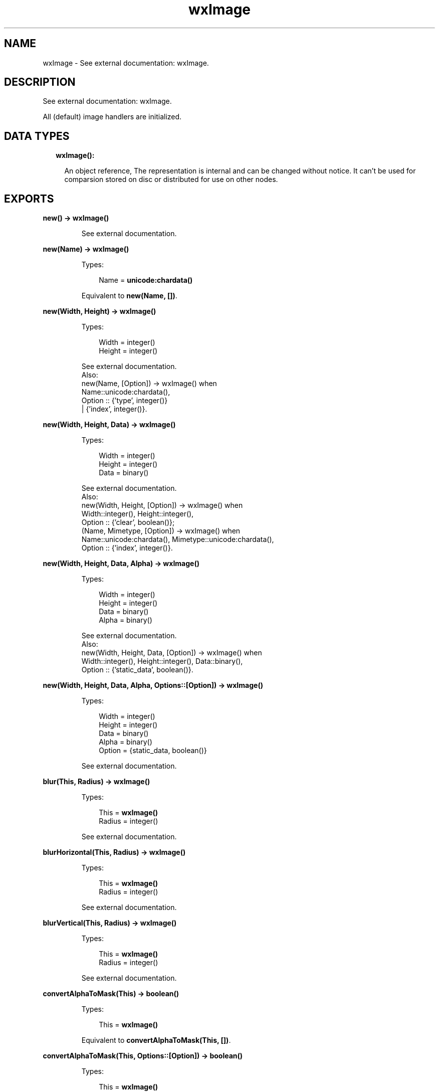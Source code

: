 .TH wxImage 3 "wx 1.8" "" "Erlang Module Definition"
.SH NAME
wxImage \- See external documentation: wxImage.
.SH DESCRIPTION
.LP
See external documentation: wxImage\&.
.LP
All (default) image handlers are initialized\&.
.SH "DATA TYPES"

.RS 2
.TP 2
.B
wxImage():

.RS 2
.LP
An object reference, The representation is internal and can be changed without notice\&. It can\&'t be used for comparsion stored on disc or distributed for use on other nodes\&.
.RE
.RE
.SH EXPORTS
.LP
.B
new() -> \fBwxImage()\fR\&
.br
.RS
.LP
See external documentation\&.
.RE
.LP
.B
new(Name) -> \fBwxImage()\fR\&
.br
.RS
.LP
Types:

.RS 3
Name = \fBunicode:chardata()\fR\&
.br
.RE
.RE
.RS
.LP
Equivalent to \fBnew(Name, [])\fR\&\&.
.RE
.LP
.B
new(Width, Height) -> \fBwxImage()\fR\&
.br
.RS
.LP
Types:

.RS 3
Width = integer()
.br
Height = integer()
.br
.RE
.RE
.RS
.LP
See external documentation\&. 
.br
Also:
.br
new(Name, [Option]) -> wxImage() when
.br
Name::unicode:chardata(),
.br
Option :: {\&'type\&', integer()}
.br
| {\&'index\&', integer()}\&.
.br

.RE
.LP
.B
new(Width, Height, Data) -> \fBwxImage()\fR\&
.br
.RS
.LP
Types:

.RS 3
Width = integer()
.br
Height = integer()
.br
Data = binary()
.br
.RE
.RE
.RS
.LP
See external documentation\&. 
.br
Also:
.br
new(Width, Height, [Option]) -> wxImage() when
.br
Width::integer(), Height::integer(),
.br
Option :: {\&'clear\&', boolean()};
.br
(Name, Mimetype, [Option]) -> wxImage() when
.br
Name::unicode:chardata(), Mimetype::unicode:chardata(),
.br
Option :: {\&'index\&', integer()}\&.
.br

.RE
.LP
.B
new(Width, Height, Data, Alpha) -> \fBwxImage()\fR\&
.br
.RS
.LP
Types:

.RS 3
Width = integer()
.br
Height = integer()
.br
Data = binary()
.br
Alpha = binary()
.br
.RE
.RE
.RS
.LP
See external documentation\&. 
.br
Also:
.br
new(Width, Height, Data, [Option]) -> wxImage() when
.br
Width::integer(), Height::integer(), Data::binary(),
.br
Option :: {\&'static_data\&', boolean()}\&.
.br

.RE
.LP
.B
new(Width, Height, Data, Alpha, Options::[Option]) -> \fBwxImage()\fR\&
.br
.RS
.LP
Types:

.RS 3
Width = integer()
.br
Height = integer()
.br
Data = binary()
.br
Alpha = binary()
.br
Option = {static_data, boolean()}
.br
.RE
.RE
.RS
.LP
See external documentation\&.
.RE
.LP
.B
blur(This, Radius) -> \fBwxImage()\fR\&
.br
.RS
.LP
Types:

.RS 3
This = \fBwxImage()\fR\&
.br
Radius = integer()
.br
.RE
.RE
.RS
.LP
See external documentation\&.
.RE
.LP
.B
blurHorizontal(This, Radius) -> \fBwxImage()\fR\&
.br
.RS
.LP
Types:

.RS 3
This = \fBwxImage()\fR\&
.br
Radius = integer()
.br
.RE
.RE
.RS
.LP
See external documentation\&.
.RE
.LP
.B
blurVertical(This, Radius) -> \fBwxImage()\fR\&
.br
.RS
.LP
Types:

.RS 3
This = \fBwxImage()\fR\&
.br
Radius = integer()
.br
.RE
.RE
.RS
.LP
See external documentation\&.
.RE
.LP
.B
convertAlphaToMask(This) -> boolean()
.br
.RS
.LP
Types:

.RS 3
This = \fBwxImage()\fR\&
.br
.RE
.RE
.RS
.LP
Equivalent to \fBconvertAlphaToMask(This, [])\fR\&\&.
.RE
.LP
.B
convertAlphaToMask(This, Options::[Option]) -> boolean()
.br
.RS
.LP
Types:

.RS 3
This = \fBwxImage()\fR\&
.br
Option = {threshold, integer()}
.br
.RE
.RE
.RS
.LP
See external documentation\&.
.RE
.LP
.B
convertToGreyscale(This) -> \fBwxImage()\fR\&
.br
.RS
.LP
Types:

.RS 3
This = \fBwxImage()\fR\&
.br
.RE
.RE
.RS
.LP
Equivalent to \fBconvertToGreyscale(This, [])\fR\&\&.
.RE
.LP
.B
convertToGreyscale(This, Options::[Option]) -> \fBwxImage()\fR\&
.br
.RS
.LP
Types:

.RS 3
This = \fBwxImage()\fR\&
.br
Option = {lr, number()} | {lg, number()} | {lb, number()}
.br
.RE
.RE
.RS
.LP
See external documentation\&.
.RE
.LP
.B
convertToMono(This, R, G, B) -> \fBwxImage()\fR\&
.br
.RS
.LP
Types:

.RS 3
This = \fBwxImage()\fR\&
.br
R = integer()
.br
G = integer()
.br
B = integer()
.br
.RE
.RE
.RS
.LP
See external documentation\&.
.RE
.LP
.B
copy(This) -> \fBwxImage()\fR\&
.br
.RS
.LP
Types:

.RS 3
This = \fBwxImage()\fR\&
.br
.RE
.RE
.RS
.LP
See external documentation\&.
.RE
.LP
.B
create(This, Width, Height) -> boolean()
.br
.RS
.LP
Types:

.RS 3
This = \fBwxImage()\fR\&
.br
Width = integer()
.br
Height = integer()
.br
.RE
.RE
.RS
.LP
Equivalent to \fBcreate(This, Width, Height, [])\fR\&\&.
.RE
.LP
.B
create(This, Width, Height, Data) -> boolean()
.br
.RS
.LP
Types:

.RS 3
This = \fBwxImage()\fR\&
.br
Width = integer()
.br
Height = integer()
.br
Data = binary()
.br
.RE
.RE
.RS
.LP
See external documentation\&. 
.br
Also:
.br
create(This, Width, Height, [Option]) -> boolean() when
.br
This::wxImage(), Width::integer(), Height::integer(),
.br
Option :: {\&'clear\&', boolean()}\&.
.br

.RE
.LP
.B
create(This, Width, Height, Data, Alpha) -> boolean()
.br
.RS
.LP
Types:

.RS 3
This = \fBwxImage()\fR\&
.br
Width = integer()
.br
Height = integer()
.br
Data = binary()
.br
Alpha = binary()
.br
.RE
.RE
.RS
.LP
See external documentation\&. 
.br
Also:
.br
create(This, Width, Height, Data, [Option]) -> boolean() when
.br
This::wxImage(), Width::integer(), Height::integer(), Data::binary(),
.br
Option :: {\&'static_data\&', boolean()}\&.
.br

.RE
.LP
.B
create(This, Width, Height, Data, Alpha, Options::[Option]) -> boolean()
.br
.RS
.LP
Types:

.RS 3
This = \fBwxImage()\fR\&
.br
Width = integer()
.br
Height = integer()
.br
Data = binary()
.br
Alpha = binary()
.br
Option = {static_data, boolean()}
.br
.RE
.RE
.RS
.LP
See external documentation\&.
.RE
.LP
.B
Destroy(This) -> ok
.br
.RS
.LP
Types:

.RS 3
This = \fBwxImage()\fR\&
.br
.RE
.RE
.RS
.LP
See external documentation\&.
.RE
.LP
.B
findFirstUnusedColour(This) -> Result
.br
.RS
.LP
Types:

.RS 3
Result = {Res::boolean(), R::integer(), G::integer(), B::integer()}
.br
This = \fBwxImage()\fR\&
.br
.RE
.RE
.RS
.LP
Equivalent to \fBfindFirstUnusedColour(This, [])\fR\&\&.
.RE
.LP
.B
findFirstUnusedColour(This, Options::[Option]) -> Result
.br
.RS
.LP
Types:

.RS 3
Result = {Res::boolean(), R::integer(), G::integer(), B::integer()}
.br
This = \fBwxImage()\fR\&
.br
Option = {startR, integer()} | {startG, integer()} | {startB, integer()}
.br
.RE
.RE
.RS
.LP
See external documentation\&.
.RE
.LP
.B
getImageExtWildcard() -> \fBunicode:charlist()\fR\&
.br
.RS
.LP
See external documentation\&.
.RE
.LP
.B
getAlpha(This) -> binary()
.br
.RS
.LP
Types:

.RS 3
This = \fBwxImage()\fR\&
.br
.RE
.RE
.RS
.LP
See external documentation\&.
.RE
.LP
.B
getAlpha(This, X, Y) -> integer()
.br
.RS
.LP
Types:

.RS 3
This = \fBwxImage()\fR\&
.br
X = integer()
.br
Y = integer()
.br
.RE
.RE
.RS
.LP
See external documentation\&.
.RE
.LP
.B
getBlue(This, X, Y) -> integer()
.br
.RS
.LP
Types:

.RS 3
This = \fBwxImage()\fR\&
.br
X = integer()
.br
Y = integer()
.br
.RE
.RE
.RS
.LP
See external documentation\&.
.RE
.LP
.B
getData(This) -> binary()
.br
.RS
.LP
Types:

.RS 3
This = \fBwxImage()\fR\&
.br
.RE
.RE
.RS
.LP
See external documentation\&.
.RE
.LP
.B
getGreen(This, X, Y) -> integer()
.br
.RS
.LP
Types:

.RS 3
This = \fBwxImage()\fR\&
.br
X = integer()
.br
Y = integer()
.br
.RE
.RE
.RS
.LP
See external documentation\&.
.RE
.LP
.B
getImageCount(Name) -> integer()
.br
.RS
.LP
Types:

.RS 3
Name = \fBunicode:chardata()\fR\&
.br
.RE
.RE
.RS
.LP
Equivalent to \fBgetImageCount(Name, [])\fR\&\&.
.RE
.LP
.B
getImageCount(Name, Options::[Option]) -> integer()
.br
.RS
.LP
Types:

.RS 3
Name = \fBunicode:chardata()\fR\&
.br
Option = {type, \fBwx:wx_enum()\fR\&}
.br
.RE
.RE
.RS
.LP
See external documentation\&. 
.br
Type = ?wxBITMAP_TYPE_INVALID | ?wxBITMAP_TYPE_BMP | ?wxBITMAP_TYPE_BMP_RESOURCE | ?wxBITMAP_TYPE_RESOURCE | ?wxBITMAP_TYPE_ICO | ?wxBITMAP_TYPE_ICO_RESOURCE | ?wxBITMAP_TYPE_CUR | ?wxBITMAP_TYPE_CUR_RESOURCE | ?wxBITMAP_TYPE_XBM | ?wxBITMAP_TYPE_XBM_DATA | ?wxBITMAP_TYPE_XPM | ?wxBITMAP_TYPE_XPM_DATA | ?wxBITMAP_TYPE_TIF | ?wxBITMAP_TYPE_TIF_RESOURCE | ?wxBITMAP_TYPE_GIF | ?wxBITMAP_TYPE_GIF_RESOURCE | ?wxBITMAP_TYPE_PNG | ?wxBITMAP_TYPE_PNG_RESOURCE | ?wxBITMAP_TYPE_JPEG | ?wxBITMAP_TYPE_JPEG_RESOURCE | ?wxBITMAP_TYPE_PNM | ?wxBITMAP_TYPE_PNM_RESOURCE | ?wxBITMAP_TYPE_PCX | ?wxBITMAP_TYPE_PCX_RESOURCE | ?wxBITMAP_TYPE_PICT | ?wxBITMAP_TYPE_PICT_RESOURCE | ?wxBITMAP_TYPE_ICON | ?wxBITMAP_TYPE_ICON_RESOURCE | ?wxBITMAP_TYPE_ANI | ?wxBITMAP_TYPE_IFF | ?wxBITMAP_TYPE_TGA | ?wxBITMAP_TYPE_MACCURSOR | ?wxBITMAP_TYPE_MACCURSOR_RESOURCE | ?wxBITMAP_TYPE_ANY
.RE
.LP
.B
getHeight(This) -> integer()
.br
.RS
.LP
Types:

.RS 3
This = \fBwxImage()\fR\&
.br
.RE
.RE
.RS
.LP
See external documentation\&.
.RE
.LP
.B
getMaskBlue(This) -> integer()
.br
.RS
.LP
Types:

.RS 3
This = \fBwxImage()\fR\&
.br
.RE
.RE
.RS
.LP
See external documentation\&.
.RE
.LP
.B
getMaskGreen(This) -> integer()
.br
.RS
.LP
Types:

.RS 3
This = \fBwxImage()\fR\&
.br
.RE
.RE
.RS
.LP
See external documentation\&.
.RE
.LP
.B
getMaskRed(This) -> integer()
.br
.RS
.LP
Types:

.RS 3
This = \fBwxImage()\fR\&
.br
.RE
.RE
.RS
.LP
See external documentation\&.
.RE
.LP
.B
getOrFindMaskColour(This) -> Result
.br
.RS
.LP
Types:

.RS 3
Result = {Res::boolean(), R::integer(), G::integer(), B::integer()}
.br
This = \fBwxImage()\fR\&
.br
.RE
.RE
.RS
.LP
See external documentation\&.
.RE
.LP
.B
getPalette(This) -> \fBwxPalette:wxPalette()\fR\&
.br
.RS
.LP
Types:

.RS 3
This = \fBwxImage()\fR\&
.br
.RE
.RE
.RS
.LP
See external documentation\&.
.RE
.LP
.B
getRed(This, X, Y) -> integer()
.br
.RS
.LP
Types:

.RS 3
This = \fBwxImage()\fR\&
.br
X = integer()
.br
Y = integer()
.br
.RE
.RE
.RS
.LP
See external documentation\&.
.RE
.LP
.B
getSubImage(This, Rect) -> \fBwxImage()\fR\&
.br
.RS
.LP
Types:

.RS 3
This = \fBwxImage()\fR\&
.br
Rect = {X::integer(), Y::integer(), W::integer(), H::integer()}
.br
.RE
.RE
.RS
.LP
See external documentation\&.
.RE
.LP
.B
getWidth(This) -> integer()
.br
.RS
.LP
Types:

.RS 3
This = \fBwxImage()\fR\&
.br
.RE
.RE
.RS
.LP
See external documentation\&.
.RE
.LP
.B
hasAlpha(This) -> boolean()
.br
.RS
.LP
Types:

.RS 3
This = \fBwxImage()\fR\&
.br
.RE
.RE
.RS
.LP
See external documentation\&.
.RE
.LP
.B
hasMask(This) -> boolean()
.br
.RS
.LP
Types:

.RS 3
This = \fBwxImage()\fR\&
.br
.RE
.RE
.RS
.LP
See external documentation\&.
.RE
.LP
.B
getOption(This, Name) -> \fBunicode:charlist()\fR\&
.br
.RS
.LP
Types:

.RS 3
This = \fBwxImage()\fR\&
.br
Name = \fBunicode:chardata()\fR\&
.br
.RE
.RE
.RS
.LP
See external documentation\&.
.RE
.LP
.B
getOptionInt(This, Name) -> integer()
.br
.RS
.LP
Types:

.RS 3
This = \fBwxImage()\fR\&
.br
Name = \fBunicode:chardata()\fR\&
.br
.RE
.RE
.RS
.LP
See external documentation\&.
.RE
.LP
.B
hasOption(This, Name) -> boolean()
.br
.RS
.LP
Types:

.RS 3
This = \fBwxImage()\fR\&
.br
Name = \fBunicode:chardata()\fR\&
.br
.RE
.RE
.RS
.LP
See external documentation\&.
.RE
.LP
.B
initAlpha(This) -> ok
.br
.RS
.LP
Types:

.RS 3
This = \fBwxImage()\fR\&
.br
.RE
.RE
.RS
.LP
See external documentation\&.
.RE
.LP
.B
initStandardHandlers() -> ok
.br
.RS
.LP
See external documentation\&.
.RE
.LP
.B
isTransparent(This, X, Y) -> boolean()
.br
.RS
.LP
Types:

.RS 3
This = \fBwxImage()\fR\&
.br
X = integer()
.br
Y = integer()
.br
.RE
.RE
.RS
.LP
Equivalent to \fBisTransparent(This, X, Y, [])\fR\&\&.
.RE
.LP
.B
isTransparent(This, X, Y, Options::[Option]) -> boolean()
.br
.RS
.LP
Types:

.RS 3
This = \fBwxImage()\fR\&
.br
X = integer()
.br
Y = integer()
.br
Option = {threshold, integer()}
.br
.RE
.RE
.RS
.LP
See external documentation\&.
.RE
.LP
.B
loadFile(This, Name) -> boolean()
.br
.RS
.LP
Types:

.RS 3
This = \fBwxImage()\fR\&
.br
Name = \fBunicode:chardata()\fR\&
.br
.RE
.RE
.RS
.LP
Equivalent to \fBloadFile(This, Name, [])\fR\&\&.
.RE
.LP
.B
loadFile(This, Name, Options::[Option]) -> boolean()
.br
.RS
.LP
Types:

.RS 3
This = \fBwxImage()\fR\&
.br
Name = \fBunicode:chardata()\fR\&
.br
Option = {type, integer()} | {index, integer()}
.br
.RE
.RE
.RS
.LP
See external documentation\&.
.RE
.LP
.B
loadFile(This, Name, Mimetype, Options::[Option]) -> boolean()
.br
.RS
.LP
Types:

.RS 3
This = \fBwxImage()\fR\&
.br
Name = \fBunicode:chardata()\fR\&
.br
Mimetype = \fBunicode:chardata()\fR\&
.br
Option = {index, integer()}
.br
.RE
.RE
.RS
.LP
See external documentation\&.
.RE
.LP
.B
ok(This) -> boolean()
.br
.RS
.LP
Types:

.RS 3
This = \fBwxImage()\fR\&
.br
.RE
.RE
.RS
.LP
See external documentation\&.
.RE
.LP
.B
removeHandler(Name) -> boolean()
.br
.RS
.LP
Types:

.RS 3
Name = \fBunicode:chardata()\fR\&
.br
.RE
.RE
.RS
.LP
See external documentation\&.
.RE
.LP
.B
mirror(This) -> \fBwxImage()\fR\&
.br
.RS
.LP
Types:

.RS 3
This = \fBwxImage()\fR\&
.br
.RE
.RE
.RS
.LP
Equivalent to \fBmirror(This, [])\fR\&\&.
.RE
.LP
.B
mirror(This, Options::[Option]) -> \fBwxImage()\fR\&
.br
.RS
.LP
Types:

.RS 3
This = \fBwxImage()\fR\&
.br
Option = {horizontally, boolean()}
.br
.RE
.RE
.RS
.LP
See external documentation\&.
.RE
.LP
.B
replace(This, R1, G1, B1, R2, G2, B2) -> ok
.br
.RS
.LP
Types:

.RS 3
This = \fBwxImage()\fR\&
.br
R1 = integer()
.br
G1 = integer()
.br
B1 = integer()
.br
R2 = integer()
.br
G2 = integer()
.br
B2 = integer()
.br
.RE
.RE
.RS
.LP
See external documentation\&.
.RE
.LP
.B
rescale(This, Width, Height) -> \fBwxImage()\fR\&
.br
.RS
.LP
Types:

.RS 3
This = \fBwxImage()\fR\&
.br
Width = integer()
.br
Height = integer()
.br
.RE
.RE
.RS
.LP
Equivalent to \fBrescale(This, Width, Height, [])\fR\&\&.
.RE
.LP
.B
rescale(This, Width, Height, Options::[Option]) -> \fBwxImage()\fR\&
.br
.RS
.LP
Types:

.RS 3
This = \fBwxImage()\fR\&
.br
Width = integer()
.br
Height = integer()
.br
Option = {quality, \fBwx:wx_enum()\fR\&}
.br
.RE
.RE
.RS
.LP
See external documentation\&. 
.br
Quality = integer
.RE
.LP
.B
resize(This, Size, Pos) -> \fBwxImage()\fR\&
.br
.RS
.LP
Types:

.RS 3
This = \fBwxImage()\fR\&
.br
Size = {W::integer(), H::integer()}
.br
Pos = {X::integer(), Y::integer()}
.br
.RE
.RE
.RS
.LP
Equivalent to \fBresize(This, Size, Pos, [])\fR\&\&.
.RE
.LP
.B
resize(This, Size, Pos, Options::[Option]) -> \fBwxImage()\fR\&
.br
.RS
.LP
Types:

.RS 3
This = \fBwxImage()\fR\&
.br
Size = {W::integer(), H::integer()}
.br
Pos = {X::integer(), Y::integer()}
.br
Option = {r, integer()} | {g, integer()} | {b, integer()}
.br
.RE
.RE
.RS
.LP
See external documentation\&.
.RE
.LP
.B
rotate(This, Angle, Centre_of_rotation) -> \fBwxImage()\fR\&
.br
.RS
.LP
Types:

.RS 3
This = \fBwxImage()\fR\&
.br
Angle = number()
.br
Centre_of_rotation = {X::integer(), Y::integer()}
.br
.RE
.RE
.RS
.LP
Equivalent to \fBrotate(This, Angle, Centre_of_rotation, [])\fR\&\&.
.RE
.LP
.B
rotate(This, Angle, Centre_of_rotation, Options::[Option]) -> \fBwxImage()\fR\&
.br
.RS
.LP
Types:

.RS 3
This = \fBwxImage()\fR\&
.br
Angle = number()
.br
Centre_of_rotation = {X::integer(), Y::integer()}
.br
Option = {interpolating, boolean()} | {offset_after_rotation, {X::integer(), Y::integer()}}
.br
.RE
.RE
.RS
.LP
See external documentation\&.
.RE
.LP
.B
rotateHue(This, Angle) -> ok
.br
.RS
.LP
Types:

.RS 3
This = \fBwxImage()\fR\&
.br
Angle = number()
.br
.RE
.RE
.RS
.LP
See external documentation\&.
.RE
.LP
.B
rotate90(This) -> \fBwxImage()\fR\&
.br
.RS
.LP
Types:

.RS 3
This = \fBwxImage()\fR\&
.br
.RE
.RE
.RS
.LP
Equivalent to \fBrotate90(This, [])\fR\&\&.
.RE
.LP
.B
rotate90(This, Options::[Option]) -> \fBwxImage()\fR\&
.br
.RS
.LP
Types:

.RS 3
This = \fBwxImage()\fR\&
.br
Option = {clockwise, boolean()}
.br
.RE
.RE
.RS
.LP
See external documentation\&.
.RE
.LP
.B
saveFile(This, Name) -> boolean()
.br
.RS
.LP
Types:

.RS 3
This = \fBwxImage()\fR\&
.br
Name = \fBunicode:chardata()\fR\&
.br
.RE
.RE
.RS
.LP
See external documentation\&.
.RE
.LP
.B
saveFile(This, Name, Type) -> boolean()
.br
.RS
.LP
Types:

.RS 3
This = \fBwxImage()\fR\&
.br
Name = \fBunicode:chardata()\fR\&
.br
Type = integer()
.br
.RE
.RE
.RS
.LP
See external documentation\&. 
.br
Also:
.br
saveFile(This, Name, Mimetype) -> boolean() when
.br
This::wxImage(), Name::unicode:chardata(), Mimetype::unicode:chardata()\&.
.br

.RE
.LP
.B
scale(This, Width, Height) -> \fBwxImage()\fR\&
.br
.RS
.LP
Types:

.RS 3
This = \fBwxImage()\fR\&
.br
Width = integer()
.br
Height = integer()
.br
.RE
.RE
.RS
.LP
Equivalent to \fBscale(This, Width, Height, [])\fR\&\&.
.RE
.LP
.B
scale(This, Width, Height, Options::[Option]) -> \fBwxImage()\fR\&
.br
.RS
.LP
Types:

.RS 3
This = \fBwxImage()\fR\&
.br
Width = integer()
.br
Height = integer()
.br
Option = {quality, \fBwx:wx_enum()\fR\&}
.br
.RE
.RE
.RS
.LP
See external documentation\&. 
.br
Quality = integer
.RE
.LP
.B
size(This, Size, Pos) -> \fBwxImage()\fR\&
.br
.RS
.LP
Types:

.RS 3
This = \fBwxImage()\fR\&
.br
Size = {W::integer(), H::integer()}
.br
Pos = {X::integer(), Y::integer()}
.br
.RE
.RE
.RS
.LP
Equivalent to \fBsize(This, Size, Pos, [])\fR\&\&.
.RE
.LP
.B
size(This, Size, Pos, Options::[Option]) -> \fBwxImage()\fR\&
.br
.RS
.LP
Types:

.RS 3
This = \fBwxImage()\fR\&
.br
Size = {W::integer(), H::integer()}
.br
Pos = {X::integer(), Y::integer()}
.br
Option = {r, integer()} | {g, integer()} | {b, integer()}
.br
.RE
.RE
.RS
.LP
See external documentation\&.
.RE
.LP
.B
setAlpha(This, Alpha) -> ok
.br
.RS
.LP
Types:

.RS 3
This = \fBwxImage()\fR\&
.br
Alpha = binary()
.br
.RE
.RE
.RS
.LP
Equivalent to \fBsetAlpha(This, Alpha, [])\fR\&\&.
.RE
.LP
.B
setAlpha(This, Alpha, Options::[Option]) -> ok
.br
.RS
.LP
Types:

.RS 3
This = \fBwxImage()\fR\&
.br
Alpha = binary()
.br
Option = {static_data, boolean()}
.br
.RE
.RE
.RS
.LP
See external documentation\&.
.RE
.LP
.B
setAlpha(This, X, Y, Alpha) -> ok
.br
.RS
.LP
Types:

.RS 3
This = \fBwxImage()\fR\&
.br
X = integer()
.br
Y = integer()
.br
Alpha = integer()
.br
.RE
.RE
.RS
.LP
See external documentation\&.
.RE
.LP
.B
setData(This, Data) -> ok
.br
.RS
.LP
Types:

.RS 3
This = \fBwxImage()\fR\&
.br
Data = binary()
.br
.RE
.RE
.RS
.LP
Equivalent to \fBsetData(This, Data, [])\fR\&\&.
.RE
.LP
.B
setData(This, Data, Options::[Option]) -> ok
.br
.RS
.LP
Types:

.RS 3
This = \fBwxImage()\fR\&
.br
Data = binary()
.br
Option = {static_data, boolean()}
.br
.RE
.RE
.RS
.LP
See external documentation\&.
.RE
.LP
.B
setData(This, Data, New_width, New_height) -> ok
.br
.RS
.LP
Types:

.RS 3
This = \fBwxImage()\fR\&
.br
Data = binary()
.br
New_width = integer()
.br
New_height = integer()
.br
.RE
.RE
.RS
.LP
Equivalent to \fBsetData(This, Data, New_width, New_height, [])\fR\&\&.
.RE
.LP
.B
setData(This, Data, New_width, New_height, Options::[Option]) -> ok
.br
.RS
.LP
Types:

.RS 3
This = \fBwxImage()\fR\&
.br
Data = binary()
.br
New_width = integer()
.br
New_height = integer()
.br
Option = {static_data, boolean()}
.br
.RE
.RE
.RS
.LP
See external documentation\&.
.RE
.LP
.B
setMask(This) -> ok
.br
.RS
.LP
Types:

.RS 3
This = \fBwxImage()\fR\&
.br
.RE
.RE
.RS
.LP
Equivalent to \fBsetMask(This, [])\fR\&\&.
.RE
.LP
.B
setMask(This, Options::[Option]) -> ok
.br
.RS
.LP
Types:

.RS 3
This = \fBwxImage()\fR\&
.br
Option = {mask, boolean()}
.br
.RE
.RE
.RS
.LP
See external documentation\&.
.RE
.LP
.B
setMaskColour(This, R, G, B) -> ok
.br
.RS
.LP
Types:

.RS 3
This = \fBwxImage()\fR\&
.br
R = integer()
.br
G = integer()
.br
B = integer()
.br
.RE
.RE
.RS
.LP
See external documentation\&.
.RE
.LP
.B
setMaskFromImage(This, Mask, Mr, Mg, Mb) -> boolean()
.br
.RS
.LP
Types:

.RS 3
This = \fBwxImage()\fR\&
.br
Mask = \fBwxImage()\fR\&
.br
Mr = integer()
.br
Mg = integer()
.br
Mb = integer()
.br
.RE
.RE
.RS
.LP
See external documentation\&.
.RE
.LP
.B
setOption(This, Name, Value) -> ok
.br
.RS
.LP
Types:

.RS 3
This = \fBwxImage()\fR\&
.br
Name = \fBunicode:chardata()\fR\&
.br
Value = integer()
.br
.RE
.RE
.RS
.LP
See external documentation\&. 
.br
Also:
.br
setOption(This, Name, Value) -> \&'ok\&' when
.br
This::wxImage(), Name::unicode:chardata(), Value::unicode:chardata()\&.
.br

.RE
.LP
.B
setPalette(This, Palette) -> ok
.br
.RS
.LP
Types:

.RS 3
This = \fBwxImage()\fR\&
.br
Palette = \fBwxPalette:wxPalette()\fR\&
.br
.RE
.RE
.RS
.LP
See external documentation\&.
.RE
.LP
.B
setRGB(This, Rect, R, G, B) -> ok
.br
.RS
.LP
Types:

.RS 3
This = \fBwxImage()\fR\&
.br
Rect = {X::integer(), Y::integer(), W::integer(), H::integer()}
.br
R = integer()
.br
G = integer()
.br
B = integer()
.br
.RE
.RE
.RS
.LP
See external documentation\&.
.RE
.LP
.B
setRGB(This, X, Y, R, G, B) -> ok
.br
.RS
.LP
Types:

.RS 3
This = \fBwxImage()\fR\&
.br
X = integer()
.br
Y = integer()
.br
R = integer()
.br
G = integer()
.br
B = integer()
.br
.RE
.RE
.RS
.LP
See external documentation\&.
.RE
.LP
.B
destroy(This::\fBwxImage()\fR\&) -> ok
.br
.RS
.LP
Destroys this object, do not use object again
.RE
.SH AUTHORS
.LP

.I
<>